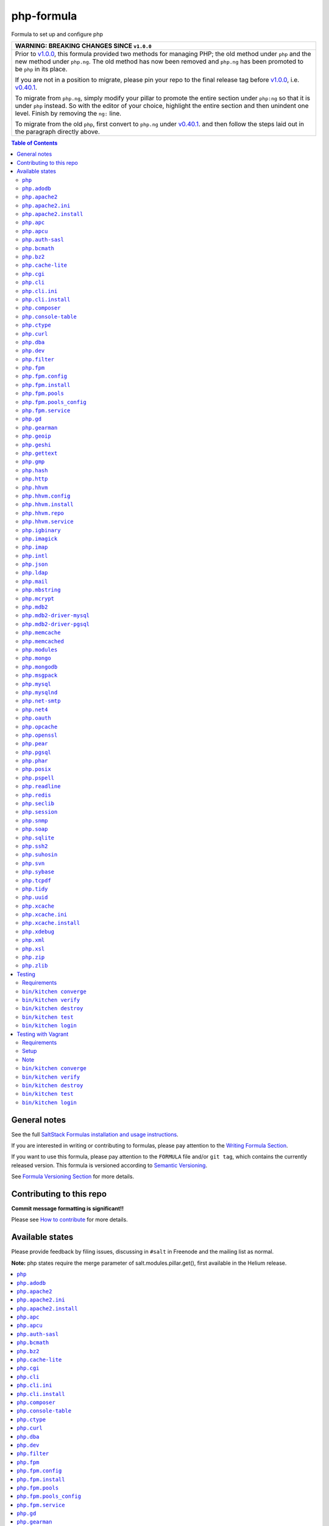 .. _readme:

php-formula
===========

|img_travis| |img_sr|

.. |img_travis| image:: https://travis-ci.com/saltstack-formulas/php-formula.svg?branch=master
   :alt: Travis CI Build Status
   :scale: 100%
   :target: https://travis-ci.com/saltstack-formulas/php-formula
.. |img_sr| image:: https://img.shields.io/badge/%20%20%F0%9F%93%A6%F0%9F%9A%80-semantic--release-e10079.svg
   :alt: Semantic Release
   :scale: 100%
   :target: https://github.com/semantic-release/semantic-release

Formula to set up and configure php

.. list-table::
   :name: banner-breaking-changes-v1.0.0
   :header-rows: 1
   :widths: 1

   * - WARNING: BREAKING CHANGES SINCE ``v1.0.0``
   * - Prior to
       `v1.0.0 <https://github.com/saltstack-formulas/php-formula/releases/tag/v1.0.0>`_,
       this formula provided two methods for managing PHP;
       the old method under ``php`` and the new method under ``php.ng``.
       The old method has now been removed and ``php.ng`` has been promoted to
       be ``php`` in its place.

       If you are not in a position to migrate, please pin your repo to the final
       release tag before
       `v1.0.0 <https://github.com/saltstack-formulas/php-formula/releases/tag/v1.0.0>`_,
       i.e.
       `v0.40.1 <https://github.com/saltstack-formulas/php-formula/releases/tag/v0.40.1>`_.

       To migrate from ``php.ng``, simply modify your pillar to promote the
       entire section under ``php:ng`` so that it is under ``php`` instead.
       So with the editor of your choice, highlight the entire section and then
       unindent one level.  Finish by removing the ``ng:`` line.

       To migrate from the old ``php``, first convert to ``php.ng`` under
       `v0.40.1 <https://github.com/saltstack-formulas/php-formula/releases/tag/v0.40.1>`_.
       and then follow the steps laid out in the paragraph directly above.

.. contents:: **Table of Contents**

General notes
-------------

See the full `SaltStack Formulas installation and usage instructions
<https://docs.saltstack.com/en/latest/topics/development/conventions/formulas.html>`_.

If you are interested in writing or contributing to formulas, please pay attention to the `Writing Formula Section
<https://docs.saltstack.com/en/latest/topics/development/conventions/formulas.html#writing-formulas>`_.

If you want to use this formula, please pay attention to the ``FORMULA`` file and/or ``git tag``,
which contains the currently released version. This formula is versioned according to `Semantic Versioning <http://semver.org/>`_.

See `Formula Versioning Section <https://docs.saltstack.com/en/latest/topics/development/conventions/formulas.html#versioning>`_ for more details.

Contributing to this repo
-------------------------

**Commit message formatting is significant!!**

Please see `How to contribute <https://github.com/saltstack-formulas/.github/blob/master/CONTRIBUTING.rst>`_ for more details.

Available states
----------------

Please provide feedback by filing issues,
discussing in ``#salt`` in Freenode and the mailing list as normal.

**Note:** php states require the merge parameter of salt.modules.pillar.get(),
first available in the Helium release.

.. contents::
    :local:

``php``
^^^^^^^^^^

Installs the php package.

``php.adodb``
^^^^^^^^^^^^^^^^

Installs the php-adodb package.

``php.apache2``
^^^^^^^^^^^^^^^^^^

Meta-state that combines `php.apache2.install`_ and `php.apache2.ini`_.

``php.apache2.ini``
^^^^^^^^^^^^^^^^^^^^^^

Manages the apache2 php.ini file

``php.apache2.install``
^^^^^^^^^^^^^^^^^^^^^^^^^^

Installs the apache2 and libapache2-mod-php5 package. Debian Only.

``php.apc``
^^^^^^^^^^^^^^

Installs the php-apc package.
Disabled on opensuse need server:php repo

``php.apcu``
^^^^^^^^^^^^^^^

Installs the php-apcu package.
Disabled on opensuse need server:php repo

``php.auth-sasl``
^^^^^^^^^^^^^^^^^^^^

Installs the php-auth-sasl package.

``php.bcmath``
^^^^^^^^^^^^^^^^^

Installs the php-bcmath package.

``php.bz2``
^^^^^^^^^^^^^^

Installs the php-bz2 package.

``php.cache-lite``
^^^^^^^^^^^^^^^^^^^^^

Installs the php-cache-lite package.

``php.cgi``
^^^^^^^^^^^^^^

Installs the php-cgi package.
Disabled on opensuse only php5-fastcgi available.

``php.cli``
^^^^^^^^^^^^^^

Meta-state that combines `php.cli.install`_ and `php.cli.ini`_.

``php.cli.ini``
^^^^^^^^^^^^^^^^^^

Manages the php-cli ini file.

``php.cli.install``
^^^^^^^^^^^^^^^^^^^^^^

Installs the php-cli package.

``php.composer``
^^^^^^^^^^^^^^^^^^^

Installs [composer](https://getcomposer.org) and keeps it updated.

``php.console-table``
^^^^^^^^^^^^^^^^^^^^^^^^

Installs the php-console-table package.

``php.ctype``
^^^^^^^^^^^^^^^^

Installs the php-ctype package.

``php.curl``
^^^^^^^^^^^^^^^

Installs the php5-curl package on Debian, and ensures that curl itself is
installed for RedHat systems, this is due to the curl libs being provided by
php-common, which will get installed with the main php package.

``php.dba``
^^^^^^^^^^^^^^

Installs the php-dba package.

``php.dev``
^^^^^^^^^^^^^^

Installs the php5-dev and build-essential package.

``php.filter``
^^^^^^^^^^^^^^^^^

Installs the php-filter package.

``php.fpm``
^^^^^^^^^^^^^^

Meta-state that combines all php.fpm states.

``php.fpm.config``
^^^^^^^^^^^^^^^^^^^^^

Manages the (non-pool) php-fpm config files.

``php.fpm.install``
^^^^^^^^^^^^^^^^^^^^^^

Installs the php-fpm package.

``php.fpm.pools``
^^^^^^^^^^^^^^^^^^^^

Meta-state that combines `php.fpm.service`_ and `php.fpm.pools_config`_

``php.fpm.pools_config``
^^^^^^^^^^^^^^^^^^^^^^^^^^^

Manages php-fpm pool config files.

``php.fpm.service``
^^^^^^^^^^^^^^^^^^^^^^

Manages the php-fpm service.

``php.gd``
^^^^^^^^^^^^^

Installs the php-gd package.

``php.gearman``
^^^^^^^^^^^^^^^^^^

Installs the php-gearman package.

``php.geoip``
^^^^^^^^^^^^^^^^

Installs the php-geoip package.

``php.geshi``
^^^^^^^^^^^^^^^^

Installs the php-geshi package.

``php.gettext``
^^^^^^^^^^^^^^^^^^

Installs the php-gettext package.

``php.gmp``
^^^^^^^^^^^^^^

Installs the php-gmp package. Debian Only.

``php.hash``
^^^^^^^^^^^^^^^

Installs the php-hash package.

``php.http``
^^^^^^^^^^^^^^^

Installs the php-http package.

``php.hhvm``
^^^^^^^^^^^^^^^

Meta-state that combines php.hhvm states

``php.hhvm.config``
^^^^^^^^^^^^^^^^^^^^^^

Manages the php-hhvm config files

``php.hhvm.install``
^^^^^^^^^^^^^^^^^^^^^^^

Installs the php-hhvm package

``php.hhvm.repo``
^^^^^^^^^^^^^^^^^

Configures the hhvm repo for debian/ubuntu

``php.hhvm.service``
^^^^^^^^^^^^^^^^^^^^^^^

Manages the php-hhvm service.

``php.igbinary``
^^^^^^^^^^^^^^^^^^^

Installs the php-igbinary package.

``php.imagick``
^^^^^^^^^^^^^^^^^^

Installs the php-imagick package.
Disabled on opensuse no package.

``php.imap``
^^^^^^^^^^^^^^^

Installs the php-imap package.

``php.intl``
^^^^^^^^^^^^^^^

Installs the php-intl package.

``php.json``
^^^^^^^^^^^^^^^

Installs the php-json package.

``php.ldap``
^^^^^^^^^^^^^^^

Installs the php-ldap package.

``php.mail``
^^^^^^^^^^^^^^^

Installs the php-mail package.

``php.mbstring``
^^^^^^^^^^^^^^^^^^^

Installs the php-mbstring package.

``php.mcrypt``
^^^^^^^^^^^^^^^^^

Installs the php-mcrypt package.

``php.mdb2``
^^^^^^^^^^^^^^^

Installs the php-mdb2 package.

``php.mdb2-driver-mysql``
^^^^^^^^^^^^^^^^^^^^^^^^^^^^

Installs the php-mdb2-driver-mysql package.

``php.mdb2-driver-pgsql``
^^^^^^^^^^^^^^^^^^^^^^^^^^^^

Installs the php-mdb2-driver-pgsql package.

``php.memcache``
^^^^^^^^^^^^^^^^^^^

Installs the php-memcache package.
Disabled on opensuse need server:php:extensions repo

``php.memcached``
^^^^^^^^^^^^^^^^^^^^

Installs the php-memcached package.
Disabled on opensuse need server:php:extensions repo

``php.modules``
^^^^^^^^^^^^^^^^^^

Calls ``php.<name>`` for each entry in ``php:modules`` if available, or
try to install the matching packages that can be set via from
``php:lookup:pkgs``

``php.mongo``
^^^^^^^^^^^^^^^^

Installs the php-mongo package.

``php.mongodb``
^^^^^^^^^^^^^^^^^^

Installs the php-mongodb package.

``php.msgpack``
^^^^^^^^^^^^^^^^^^

Installs the php-msgpack package.

``php.mysql``
^^^^^^^^^^^^^^^^

Installs the php-mysql package.

``php.mysqlnd``
^^^^^^^^^^^^^^^^^^

Installs the php-mysqlnd package.
Disabled on opensuse no package.

``php.net-smtp``
^^^^^^^^^^^^^^^^^^^

Installs the php-net-smtp package.

``php.net4``
^^^^^^^^^^^^^^^

Installs the php-net4 package.

``php.net6``
^^^^^^^^^^^NET6

Installs the php-net6 package.

``php.oauth``
^^^^^^^^^^^^^^^^

Installs the php-oauth package.

``php.opcache``
^^^^^^^^^^^^^^^^^^

Installs the php-opcache package.

``php.openssl``
^^^^^^^^^^^^^^^^^^

Installs the php-openssl package.

``php.pear``
^^^^^^^^^^^^^^^

Installs the php-pear package.

``php.pgsql``
^^^^^^^^^^^^^^^^

Installs the php-pgsql package.

``php.phar``
^^^^^^^^^^^^^^^

Installs the php-phar package.

``php.posix``
^^^^^^^^^^^^^^^^

Installs the php-posix package.

``php.pspell``
^^^^^^^^^^^^^^^^^

Installs the php-pspell package.

``php.readline``
^^^^^^^^^^^^^^^^^^^

Installs the php-readline package.

``php.redis``
^^^^^^^^^^^^^^^^

Installs the php-redis package.
Disabled on opensuse need server:php:extensions repo

``php.seclib``
^^^^^^^^^^^^^^^^^

Installs the php-seclib package.

``php.session``
^^^^^^^^^^^^^^^^^^

Installs the php-session package.

``php.snmp``
^^^^^^^^^^^^^^^

Installs the php-snmp package.

``php.soap``
^^^^^^^^^^^^^^^

Installs the php-soap package.

``php.sqlite``
^^^^^^^^^^^^^^^^^

Installs the php-sqlite package,

``php.ssh2``
^^^^^^^^^^^^^^^

Installs the php-ssh2 package,

``php.suhosin``
^^^^^^^^^^^^^^^^^^

Installs the php-suhosin package.

``php.svn``
^^^^^^^^^^^^^^

Installs the php-svn package.

``php.sybase``
^^^^^^^^^^^^^^^^^

Installs the php-sybase package.

``php.tcpdf``
^^^^^^^^^^^^^^^^

Installs the php-tcpdf package.

``php.tidy``
^^^^^^^^^^^^^^^

Installs the php-tidy package.

``php.uuid``
^^^^^^^^^^^^^^^

Installs the php-uuid package.

``php.xcache``
^^^^^^^^^^^^^^^^^

Meta-state that combines `php.xcache.install`_ and `php.xcache.ini`_.

``php.xcache.ini``
^^^^^^^^^^^^^^^^^^^^^

Manages the php-xcache ini file

``php.xcache.install``
^^^^^^^^^^^^^^^^^^^^^^^^^

Installs the php-xcache package.
Disabled on opensuse need server:php:extensions repo

``php.xdebug``
^^^^^^^^^^^^^^^^^

Installs the php-xdebug package.

``php.xml``
^^^^^^^^^^^^^^

Installs the php-xml package.

``php.xsl``
^^^^^^^^^^^^^^

Installs the php-xsl package.

``php.zip``
^^^^^^^^^^^^^^

Installs the php-zip package.

``php.zlib``
^^^^^^^^^^^^^^

Installs the php-zlib package.

Testing
-------

Linux testing is done with ``kitchen-salt``.

Requirements
^^^^^^^^^^^^

* Ruby
* Docker

.. code-block:: bash

   $ gem install bundler
   $ bundle install
   $ bin/kitchen test [platform]

Where ``[platform]`` is the platform name defined in ``kitchen.yml``,
e.g. ``debian-9-2019-2-py3``.

``bin/kitchen converge``
^^^^^^^^^^^^^^^^^^^^^^^^

Creates the docker instance and runs the ``php`` main states, ready for testing.

``bin/kitchen verify``
^^^^^^^^^^^^^^^^^^^^^^

Runs the ``inspec`` tests on the actual instance.

``bin/kitchen destroy``
^^^^^^^^^^^^^^^^^^^^^^^

Removes the docker instance.

``bin/kitchen test``
^^^^^^^^^^^^^^^^^^^^

Runs all of the stages above in one go: i.e. ``destroy`` + ``converge`` + ``verify`` + ``destroy``.

``bin/kitchen login``
^^^^^^^^^^^^^^^^^^^^^

Gives you SSH access to the instance for manual testing.

Testing with Vagrant
--------------------

Windows/FreeBSD/OpenBSD testing is done with ``kitchen-salt``.

Requirements
^^^^^^^^^^^^

* Ruby
* Virtualbox
* Vagrant

Setup
^^^^^

.. code-block:: bash

   $ gem install bundler
   $ bundle install --with=vagrant
   $ bin/kitchen test [platform]

Where ``[platform]`` is the platform name defined in ``kitchen.vagrant.yml``,
e.g. ``windows-81-latest-py3``.

Note
^^^^

When testing using Vagrant you must set the environment variable ``KITCHEN_LOCAL_YAML`` to ``kitchen.vagrant.yml``.  For example:

.. code-block:: bash

   $ KITCHEN_LOCAL_YAML=kitchen.vagrant.yml bin/kitchen test      # Alternatively,
   $ export KITCHEN_LOCAL_YAML=kitchen.vagrant.yml
   $ bin/kitchen test

Then run the following commands as needed.

``bin/kitchen converge``
^^^^^^^^^^^^^^^^^^^^^^^^

Creates the Vagrant instance and runs the ``php`` main states, ready for testing.

``bin/kitchen verify``
^^^^^^^^^^^^^^^^^^^^^^

Runs the ``inspec`` tests on the actual instance.

``bin/kitchen destroy``
^^^^^^^^^^^^^^^^^^^^^^^

Removes the Vagrant instance.

``bin/kitchen test``
^^^^^^^^^^^^^^^^^^^^

Runs all of the stages above in one go: i.e. ``destroy`` + ``converge`` + ``verify`` + ``destroy``.

``bin/kitchen login``
^^^^^^^^^^^^^^^^^^^^^

Gives you RDP/SSH access to the instance for manual testing.
